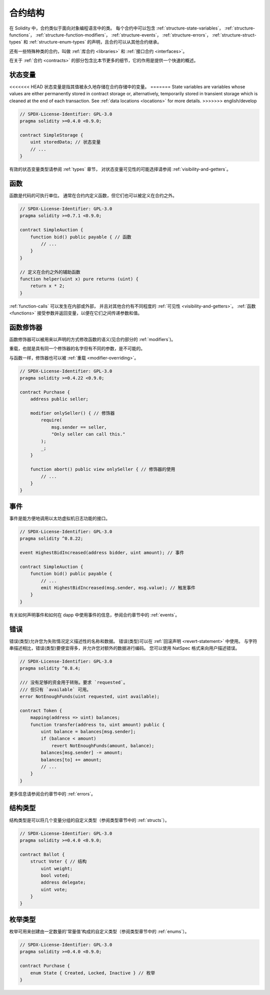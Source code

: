 .. index:: contract, state variable, function, event, struct, enum, function;modifier

.. _contract_structure:

*********
合约结构
*********

在 Solidity 中，合约类似于面向对象编程语言中的类。
每个合约中可以包含 :ref:`structure-state-variables`， :ref:`structure-functions`，
:ref:`structure-function-modifiers`， :ref:`structure-events`，
:ref:`structure-errors`， :ref:`structure-struct-types`
和 :ref:`structure-enum-types` 的声明，且合约可以从其他合约继承。

还有一些特殊种类的合约，叫做 :ref:`库合约 <libraries>` 和 :ref:`接口合约 <interfaces>`。

在关于 :ref:`合约 <contracts>` 的部分包含比本节更多的细节，它的作用是提供一个快速的概述。

.. _structure-state-variables:

状态变量
==========

<<<<<<< HEAD
状态变量是指其值被永久地存储在合约存储中的变量。
=======
State variables are variables whose values are either permanently stored in contract
storage or, alternatively, temporarily stored in transient storage which is cleaned at
the end of each transaction.
See :ref:`data locations <locations>` for more details.
>>>>>>> english/develop

.. code-block:: solidity

    // SPDX-License-Identifier: GPL-3.0
    pragma solidity >=0.4.0 <0.9.0;

    contract SimpleStorage {
        uint storedData; // 状态变量
        // ...
    }

有效的状态变量类型请参阅 :ref:`types` 章节，
对状态变量可见性的可能选择请参阅 :ref:`visibility-and-getters`。

.. _structure-functions:

函数
======

函数是代码的可执行单位。
通常在合约内定义函数，但它们也可以被定义在合约之外。

.. code-block:: solidity

    // SPDX-License-Identifier: GPL-3.0
    pragma solidity >=0.7.1 <0.9.0;

    contract SimpleAuction {
        function bid() public payable { // 函数
            // ...
        }
    }

    // 定义在合约之外的辅助函数
    function helper(uint x) pure returns (uint) {
        return x * 2;
    }

:ref:`function-calls` 可以发生在内部或外部，
并且对其他合约有不同程度的 :ref:`可见性 <visibility-and-getters>`。
:ref:`函数 <functions>` 接受参数并返回变量，以便在它们之间传递参数和值。

.. _structure-function-modifiers:

函数修饰器
===========

函数修饰器可以被用来以声明的方式修改函数的语义(见合约部分的 :ref:`modifiers`)。

重载，也就是具有同一个修饰器的名字但有不同的参数，是不可能的。

与函数一样，修饰器也可以被 :ref:`重载 <modifier-overriding>`。

.. code-block:: solidity

    // SPDX-License-Identifier: GPL-3.0
    pragma solidity >=0.4.22 <0.9.0;

    contract Purchase {
        address public seller;

        modifier onlySeller() { // 修饰器
            require(
                msg.sender == seller,
                "Only seller can call this."
            );
            _;
        }

        function abort() public view onlySeller { // 修饰器的使用
            // ...
        }
    }

.. _structure-events:

事件
======

事件是能方便地调用以太坊虚拟机日志功能的接口。

.. code-block:: solidity

    // SPDX-License-Identifier: GPL-3.0
    pragma solidity ^0.8.22;

    event HighestBidIncreased(address bidder, uint amount); // 事件

    contract SimpleAuction {
        function bid() public payable {
            // ...
            emit HighestBidIncreased(msg.sender, msg.value); // 触发事件
        }
    }

有关如何声明事件和如何在 dapp 中使用事件的信息，参阅合约章节中的 :ref:`events`。

.. _structure-errors:

错误
======

错误(类型)允许您为失败情况定义描述性的名称和数据。
错误(类型)可以在 :ref:`回滚声明 <revert-statement>` 中使用。
与字符串描述相比，错误(类型)要便宜得多，并允许您对额外的数据进行编码。
您可以使用 NatSpec 格式来向用户描述错误。

.. code-block:: solidity

    // SPDX-License-Identifier: GPL-3.0
    pragma solidity ^0.8.4;

    /// 没有足够的资金用于转账。要求 `requested`。
    /// 但只有 `available` 可用。
    error NotEnoughFunds(uint requested, uint available);

    contract Token {
        mapping(address => uint) balances;
        function transfer(address to, uint amount) public {
            uint balance = balances[msg.sender];
            if (balance < amount)
                revert NotEnoughFunds(amount, balance);
            balances[msg.sender] -= amount;
            balances[to] += amount;
            // ...
        }
    }

更多信息请参阅合约章节中的 :ref:`errors`。

.. _structure-struct-types:

结构类型
==========

结构类型是可以将几个变量分组的自定义类型（参阅类型章节中的 :ref:`structs`）。

.. code-block:: solidity

    // SPDX-License-Identifier: GPL-3.0
    pragma solidity >=0.4.0 <0.9.0;

    contract Ballot {
        struct Voter { // 结构
            uint weight;
            bool voted;
            address delegate;
            uint vote;
        }
    }

.. _structure-enum-types:

枚举类型
==========

枚举可用来创建由一定数量的'常量值'构成的自定义类型（参阅类型章节中的 :ref:`enums`）。

.. code-block:: solidity

    // SPDX-License-Identifier: GPL-3.0
    pragma solidity >=0.4.0 <0.9.0;

    contract Purchase {
        enum State { Created, Locked, Inactive } // 枚举
    }
